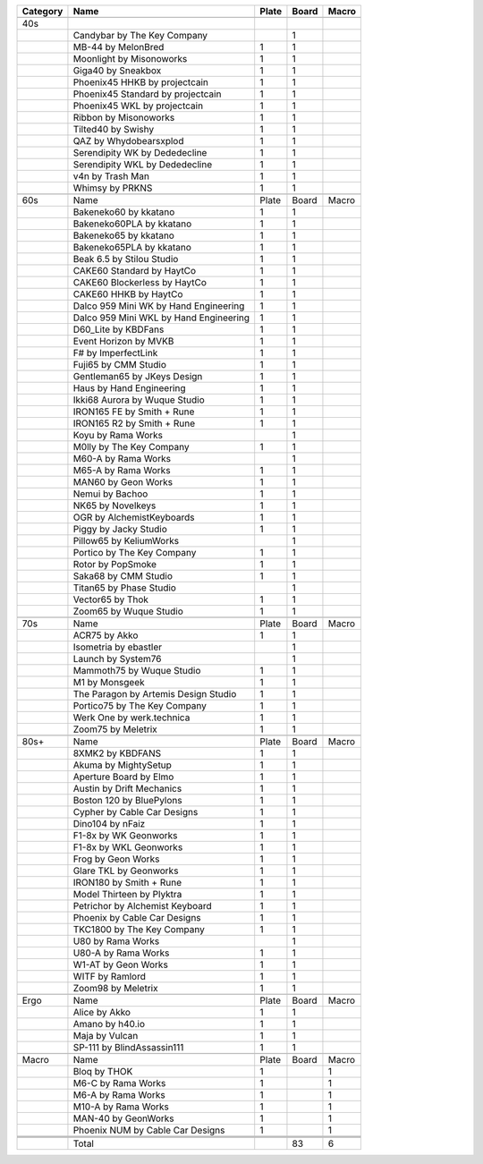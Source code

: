 +----------+----------------------------------------+-------+-------+-------+
| Category | Name                                   | Plate | Board | Macro |
+==========+========================================+=======+=======+=======+
|          |                                        |       |       |       |
+----------+----------------------------------------+-------+-------+-------+
| 40s      |                                        |       |       |       |
+----------+----------------------------------------+-------+-------+-------+
|          | Candybar by The Key Company            |       | 1     |       |
+----------+----------------------------------------+-------+-------+-------+
|          | MB-44 by MelonBred                     | 1     | 1     |       |
+----------+----------------------------------------+-------+-------+-------+
|          | Moonlight by Misonoworks               | 1     | 1     |       |
+----------+----------------------------------------+-------+-------+-------+
|          | Giga40 by Sneakbox                     | 1     | 1     |       |
+----------+----------------------------------------+-------+-------+-------+
|          | Phoenix45 HHKB by projectcain          | 1     | 1     |       |
+----------+----------------------------------------+-------+-------+-------+
|          | Phoenix45 Standard by projectcain      | 1     | 1     |       |
+----------+----------------------------------------+-------+-------+-------+
|          | Phoenix45 WKL by projectcain           | 1     | 1     |       |
+----------+----------------------------------------+-------+-------+-------+
|          | Ribbon by Misonoworks                  | 1     | 1     |       |
+----------+----------------------------------------+-------+-------+-------+
|          | Tilted40 by Swishy                     | 1     | 1     |       |
+----------+----------------------------------------+-------+-------+-------+
|          | QAZ by Whydobearsxplod                 | 1     | 1     |       |
+----------+----------------------------------------+-------+-------+-------+
|          | Serendipity WK by Dededecline          | 1     | 1     |       |
+----------+----------------------------------------+-------+-------+-------+
|          | Serendipity WKL by Dededecline         | 1     | 1     |       |
+----------+----------------------------------------+-------+-------+-------+
|          | v4n by Trash Man                       | 1     | 1     |       |
+----------+----------------------------------------+-------+-------+-------+
|          | Whimsy by PRKNS                        | 1     | 1     |       |
+----------+----------------------------------------+-------+-------+-------+
|          |                                        |       |       |       |
+----------+----------------------------------------+-------+-------+-------+
| 60s      | Name                                   | Plate | Board | Macro |
+----------+----------------------------------------+-------+-------+-------+
|          | Bakeneko60 by kkatano                  | 1     | 1     |       |
+----------+----------------------------------------+-------+-------+-------+
|          | Bakeneko60PLA by kkatano               | 1     | 1     |       |
+----------+----------------------------------------+-------+-------+-------+
|          | Bakeneko65 by kkatano                  | 1     | 1     |       |
+----------+----------------------------------------+-------+-------+-------+
|          | Bakeneko65PLA by kkatano               | 1     | 1     |       |
+----------+----------------------------------------+-------+-------+-------+
|          | Beak 6.5 by Stilou Studio              | 1     | 1     |       |
+----------+----------------------------------------+-------+-------+-------+
|          | CAKE60 Standard by HaytCo              | 1     | 1     |       |
+----------+----------------------------------------+-------+-------+-------+
|          | CAKE60 Blockerless by HaytCo           | 1     | 1     |       |
+----------+----------------------------------------+-------+-------+-------+
|          | CAKE60 HHKB by HaytCo                  | 1     | 1     |       |
+----------+----------------------------------------+-------+-------+-------+
|          | Dalco 959 Mini WK by Hand Engineering  | 1     | 1     |       |
+----------+----------------------------------------+-------+-------+-------+
|          | Dalco 959 Mini WKL by Hand Engineering | 1     | 1     |       |
+----------+----------------------------------------+-------+-------+-------+
|          | D60_Lite by KBDFans                    | 1     | 1     |       |
+----------+----------------------------------------+-------+-------+-------+
|          | Event Horizon by MVKB                  | 1     | 1     |       |
+----------+----------------------------------------+-------+-------+-------+
|          | F# by ImperfectLink                    | 1     | 1     |       |
+----------+----------------------------------------+-------+-------+-------+
|          | Fuji65 by CMM Studio                   | 1     | 1     |       |
+----------+----------------------------------------+-------+-------+-------+
|          | Gentleman65 by JKeys Design            | 1     | 1     |       |
+----------+----------------------------------------+-------+-------+-------+
|          | Haus by Hand Engineering               | 1     | 1     |       |
+----------+----------------------------------------+-------+-------+-------+
|          | Ikki68 Aurora by Wuque Studio          | 1     | 1     |       |
+----------+----------------------------------------+-------+-------+-------+
|          | IRON165 FE by Smith + Rune             | 1     | 1     |       |
+----------+----------------------------------------+-------+-------+-------+
|          | IRON165 R2 by Smith + Rune             | 1     | 1     |       |
+----------+----------------------------------------+-------+-------+-------+
|          | Koyu by Rama Works                     |       | 1     |       |
+----------+----------------------------------------+-------+-------+-------+
|          | M0lly by The Key Company               | 1     | 1     |       |
+----------+----------------------------------------+-------+-------+-------+
|          | M60-A by Rama Works                    |       | 1     |       |
+----------+----------------------------------------+-------+-------+-------+
|          | M65-A by Rama Works                    | 1     | 1     |       |
+----------+----------------------------------------+-------+-------+-------+
|          | MAN60 by Geon Works                    | 1     | 1     |       |
+----------+----------------------------------------+-------+-------+-------+
|          | Nemui by Bachoo                        | 1     | 1     |       |
+----------+----------------------------------------+-------+-------+-------+
|          | NK65 by Novelkeys                      | 1     | 1     |       |
+----------+----------------------------------------+-------+-------+-------+
|          | OGR by AlchemistKeyboards              | 1     | 1     |       |
+----------+----------------------------------------+-------+-------+-------+
|          | Piggy by Jacky Studio                  | 1     | 1     |       |
+----------+----------------------------------------+-------+-------+-------+
|          | Pillow65 by KeliumWorks                |       | 1     |       |
+----------+----------------------------------------+-------+-------+-------+
|          | Portico by The Key Company             | 1     | 1     |       |
+----------+----------------------------------------+-------+-------+-------+
|          | Rotor by PopSmoke                      | 1     | 1     |       |
+----------+----------------------------------------+-------+-------+-------+
|          | Saka68 by CMM Studio                   | 1     | 1     |       |
+----------+----------------------------------------+-------+-------+-------+
|          | Titan65 by Phase Studio                |       | 1     |       |
+----------+----------------------------------------+-------+-------+-------+
|          | Vector65 by Thok                       | 1     | 1     |       |
+----------+----------------------------------------+-------+-------+-------+
|          | Zoom65 by Wuque Studio                 | 1     | 1     |       |
+----------+----------------------------------------+-------+-------+-------+
|          |                                        |       |       |       |
+----------+----------------------------------------+-------+-------+-------+
| 70s      | Name                                   | Plate | Board | Macro |
+----------+----------------------------------------+-------+-------+-------+
|          | ACR75 by Akko                          | 1     | 1     |       |
+----------+----------------------------------------+-------+-------+-------+
|          | Isometria by ebastler                  |       | 1     |       |
+----------+----------------------------------------+-------+-------+-------+
|          | Launch by System76                     |       | 1     |       |
+----------+----------------------------------------+-------+-------+-------+
|          | Mammoth75 by Wuque Studio              | 1     | 1     |       |
+----------+----------------------------------------+-------+-------+-------+
|          | M1 by Monsgeek                         | 1     | 1     |       |
+----------+----------------------------------------+-------+-------+-------+
|          | The Paragon by Artemis Design Studio   | 1     | 1     |       |
+----------+----------------------------------------+-------+-------+-------+
|          | Portico75 by The Key Company           | 1     | 1     |       |
+----------+----------------------------------------+-------+-------+-------+
|          | Werk One by werk.technica              | 1     | 1     |       |
+----------+----------------------------------------+-------+-------+-------+
|          | Zoom75 by Meletrix                     | 1     | 1     |       |
+----------+----------------------------------------+-------+-------+-------+
|          |                                        |       |       |       |
+----------+----------------------------------------+-------+-------+-------+
| 80s+     | Name                                   | Plate | Board | Macro |
+----------+----------------------------------------+-------+-------+-------+
|          | 8XMK2 by KBDFANS                       | 1     | 1     |       |
+----------+----------------------------------------+-------+-------+-------+
|          | Akuma by MightySetup                   | 1     | 1     |       |
+----------+----------------------------------------+-------+-------+-------+
|          | Aperture Board by Elmo                 | 1     | 1     |       |
+----------+----------------------------------------+-------+-------+-------+
|          | Austin by Drift Mechanics              | 1     | 1     |       |
+----------+----------------------------------------+-------+-------+-------+
|          | Boston 120 by BluePylons               | 1     | 1     |       |
+----------+----------------------------------------+-------+-------+-------+
|          | Cypher by Cable Car Designs            | 1     | 1     |       |
+----------+----------------------------------------+-------+-------+-------+
|          | Dino104 by nFaiz                       | 1     | 1     |       |
+----------+----------------------------------------+-------+-------+-------+
|          | F1-8x by WK Geonworks                  | 1     | 1     |       |
+----------+----------------------------------------+-------+-------+-------+
|          | F1-8x by WKL Geonworks                 | 1     | 1     |       |
+----------+----------------------------------------+-------+-------+-------+
|          | Frog by Geon Works                     | 1     | 1     |       |
+----------+----------------------------------------+-------+-------+-------+
|          | Glare TKL by Geonworks                 | 1     | 1     |       |
+----------+----------------------------------------+-------+-------+-------+
|          | IRON180 by Smith + Rune                | 1     | 1     |       |
+----------+----------------------------------------+-------+-------+-------+
|          | Model Thirteen by Plyktra              | 1     | 1     |       |
+----------+----------------------------------------+-------+-------+-------+
|          | Petrichor by Alchemist Keyboard        | 1     | 1     |       |
+----------+----------------------------------------+-------+-------+-------+
|          | Phoenix by Cable Car Designs           | 1     | 1     |       |
+----------+----------------------------------------+-------+-------+-------+
|          | TKC1800 by The Key Company             | 1     | 1     |       |
+----------+----------------------------------------+-------+-------+-------+
|          | U80 by Rama Works                      |       | 1     |       |
+----------+----------------------------------------+-------+-------+-------+
|          | U80-A by Rama Works                    | 1     | 1     |       |
+----------+----------------------------------------+-------+-------+-------+
|          | W1-AT by Geon Works                    | 1     | 1     |       |
+----------+----------------------------------------+-------+-------+-------+
|          | WITF by Ramlord                        | 1     | 1     |       |
+----------+----------------------------------------+-------+-------+-------+
|          | Zoom98 by Meletrix                     | 1     | 1     |       |
+----------+----------------------------------------+-------+-------+-------+
|          |                                        |       |       |       |
+----------+----------------------------------------+-------+-------+-------+
| Ergo     | Name                                   | Plate | Board | Macro |
+----------+----------------------------------------+-------+-------+-------+
|          | Alice by Akko                          | 1     | 1     |       |
+----------+----------------------------------------+-------+-------+-------+
|          | Amano by h40.io                        | 1     | 1     |       |
+----------+----------------------------------------+-------+-------+-------+
|          | Maja by Vulcan                         | 1     | 1     |       |
+----------+----------------------------------------+-------+-------+-------+
|          | SP-111 by BlindAssassin111             | 1     | 1     |       |
+----------+----------------------------------------+-------+-------+-------+
|          |                                        |       |       |       |
+----------+----------------------------------------+-------+-------+-------+
| Macro    | Name                                   | Plate | Board | Macro |
+----------+----------------------------------------+-------+-------+-------+
|          | Bloq by THOK                           | 1     |       | 1     |
+----------+----------------------------------------+-------+-------+-------+
|          | M6-C by Rama Works                     | 1     |       | 1     |
+----------+----------------------------------------+-------+-------+-------+
|          | M6-A by Rama Works                     | 1     |       | 1     |
+----------+----------------------------------------+-------+-------+-------+
|          | M10-A by Rama Works                    | 1     |       | 1     |
+----------+----------------------------------------+-------+-------+-------+
|          | MAN-40 by GeonWorks                    | 1     |       | 1     |
+----------+----------------------------------------+-------+-------+-------+
|          | Phoenix NUM by Cable Car Designs       | 1     |       | 1     |
+----------+----------------------------------------+-------+-------+-------+
|          |                                        |       |       |       |
+----------+----------------------------------------+-------+-------+-------+
|          |                                        |       |       |       |
+----------+----------------------------------------+-------+-------+-------+
|          |                                        |       |       |       |
+----------+----------------------------------------+-------+-------+-------+
|          | Total                                  |       | 83    | 6     |
+----------+----------------------------------------+-------+-------+-------+
